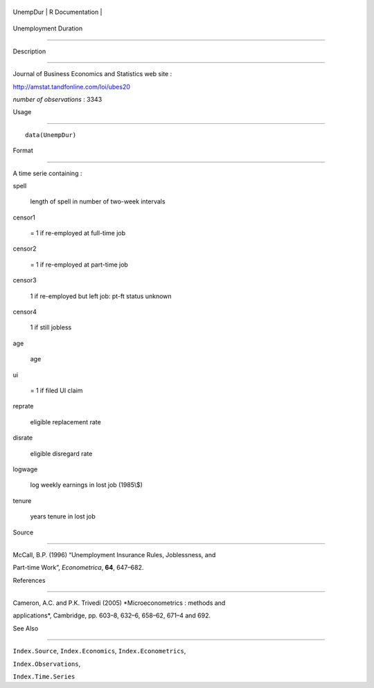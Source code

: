 +------------+-------------------+
| UnempDur   | R Documentation   |
+------------+-------------------+

Unemployment Duration
---------------------

Description
~~~~~~~~~~~

Journal of Business Economics and Statistics web site :
http://amstat.tandfonline.com/loi/ubes20

*number of observations* : 3343

Usage
~~~~~

::

    data(UnempDur)

Format
~~~~~~

A time serie containing :

spell
    length of spell in number of two-week intervals

censor1
    = 1 if re-employed at full-time job

censor2
    = 1 if re-employed at part-time job

censor3
    1 if re-employed but left job: pt-ft status unknown

censor4
    1 if still jobless

age
    age

ui
    = 1 if filed UI claim

reprate
    eligible replacement rate

disrate
    eligible disregard rate

logwage
    log weekly earnings in lost job (1985\\$)

tenure
    years tenure in lost job

Source
~~~~~~

McCall, B.P. (1996) “Unemployment Insurance Rules, Joblessness, and
Part-time Work”, *Econometrica*, **64**, 647–682.

References
~~~~~~~~~~

Cameron, A.C. and P.K. Trivedi (2005) *Microeconometrics : methods and
applications*, Cambridge, pp. 603–8, 632–6, 658–62, 671–4 and 692.

See Also
~~~~~~~~

``Index.Source``, ``Index.Economics``, ``Index.Econometrics``,
``Index.Observations``,

``Index.Time.Series``
